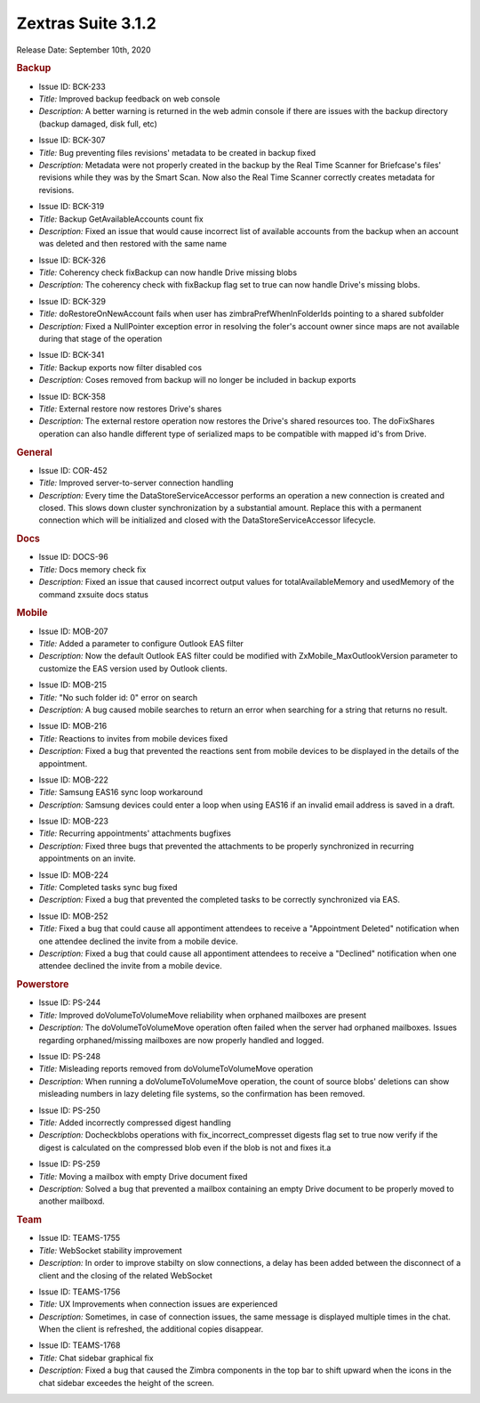 .. SPDX-FileCopyrightText: 2022 Zextras <https://www.zextras.com/>
..
.. SPDX-License-Identifier: CC-BY-NC-SA-4.0

Zextras Suite 3.1.2
===================

Release Date: September 10th, 2020

.. rubric:: Backup

..

* Issue ID: BCK-233

* *Title:* Improved backup feedback on web console

* *Description:* A better warning is returned in the web admin console if there are issues with the backup directory (backup damaged, disk full, etc)



..

* Issue ID: BCK-307

* *Title:* Bug preventing files revisions' metadata to be created in backup fixed

* *Description:* Metadata were not properly created in the backup by the Real Time Scanner for Briefcase's files' revisions while they was by the Smart Scan. Now also the Real Time Scanner correctly creates metadata for revisions.



..

* Issue ID: BCK-319

* *Title:* Backup GetAvailableAccounts count fix

* *Description:* Fixed an issue that would cause incorrect list of available accounts from the backup when an account was deleted and then restored with the same name



..

* Issue ID: BCK-326

* *Title:* Coherency check fixBackup can now handle Drive missing blobs

* *Description:* The coherency check with fixBackup flag set to true can now handle Drive's missing blobs.



..

* Issue ID: BCK-329

* *Title:* doRestoreOnNewAccount fails when user has zimbraPrefWhenInFolderIds pointing to a shared subfolder

* *Description:* Fixed a NullPointer exception error in resolving the foler's account owner since maps are not available during that stage of the operation



..

* Issue ID: BCK-341

* *Title:* Backup exports now filter disabled cos

* *Description:* Coses removed from backup will no longer be included in backup exports



..

* Issue ID: BCK-358

* *Title:* External restore now restores Drive's shares

* *Description:* The external restore operation now restores the Drive's shared resources too. The doFixShares operation can also handle different type of serialized maps to be compatible with mapped id's from Drive.


.. rubric:: General

..

* Issue ID: COR-452

* *Title:* Improved server-to-server connection handling

* *Description:* Every time the DataStoreServiceAccessor performs an
  operation a new connection is created and closed. This slows down
  cluster synchronization by a substantial amount.  Replace this with
  a permanent connection which will be initialized and closed with the
  DataStoreServiceAccessor lifecycle.


.. rubric:: Docs

..

* Issue ID: DOCS-96

* *Title:* Docs memory check fix

* *Description:* Fixed an issue that caused incorrect output values for totalAvailableMemory and usedMemory of the command zxsuite docs status


.. rubric:: Mobile

..

* Issue ID: MOB-207

* *Title:* Added a parameter to configure Outlook EAS filter

* *Description:* Now the default Outlook EAS filter could be modified with ZxMobile_MaxOutlookVersion parameter to customize the EAS version used by Outlook clients.



..

* Issue ID: MOB-215

* *Title:* "No such folder id: 0" error on search

* *Description:* A bug caused mobile searches to return an error when searching for a string that returns no result.



..

* Issue ID: MOB-216

* *Title:* Reactions to invites from mobile devices fixed

* *Description:* Fixed a bug that prevented the reactions sent from mobile devices to be displayed in the details of the appointment.



..

* Issue ID: MOB-222

* *Title:* Samsung EAS16 sync loop workaround

* *Description:* Samsung devices could enter a loop when using EAS16 if an invalid email address is saved in a draft.



..

* Issue ID: MOB-223

* *Title:* Recurring appointments' attachments bugfixes

* *Description:* Fixed three bugs that prevented the attachments to be properly synchronized in recurring appointments on an invite.



..

* Issue ID: MOB-224

* *Title:* Completed tasks sync bug fixed

* *Description:* Fixed a bug that prevented the completed tasks to be correctly synchronized via EAS.



..

* Issue ID: MOB-252

* *Title:* Fixed a bug that could cause all appontiment attendees to receive a "Appointment Deleted" notification when one attendee declined the invite from a mobile device.

* *Description:* Fixed a bug that could cause all appontiment attendees to receive a "Declined" notification when one attendee declined the invite from a mobile device.


.. rubric:: Powerstore

..

* Issue ID: PS-244

* *Title:* Improved doVolumeToVolumeMove reliability when orphaned mailboxes are present

* *Description:* The doVolumeToVolumeMove operation often failed when the server had orphaned mailboxes. Issues regarding orphaned/missing mailboxes are now properly handled and logged.



..

* Issue ID: PS-248

* *Title:* Misleading reports removed from doVolumeToVolumeMove operation

* *Description:* When running a doVolumeToVolumeMove operation, the count of source blobs' deletions can show misleading numbers in lazy deleting file systems, so the confirmation has been removed.



..

* Issue ID: PS-250

* *Title:* Added incorrectly compressed digest handling

* *Description:* Docheckblobs operations with fix_incorrect_compresset digests flag set to true now verify if the digest is calculated on the compressed blob even if the blob is not and fixes it.a



..

* Issue ID: PS-259

* *Title:* Moving a mailbox with empty Drive document fixed

* *Description:* Solved a bug that prevented a mailbox containing an empty Drive document to be properly moved to another mailboxd.


.. rubric:: Team

..

* Issue ID: TEAMS-1755

* *Title:* WebSocket stability improvement

* *Description:* In order to improve stabilty on slow connections, a delay has been added between the disconnect of a client and the closing of the related WebSocket



..

* Issue ID: TEAMS-1756

* *Title:* UX Improvements when connection issues are experienced

* *Description:* Sometimes, in case of connection issues, the same message is displayed multiple times in the chat. When the client is refreshed, the additional copies disappear.



..

* Issue ID: TEAMS-1768

* *Title:* Chat sidebar graphical fix

* *Description:* Fixed a bug that caused the Zimbra components in the top bar to shift upward when the icons in the chat sidebar exceedes the height of the screen.

